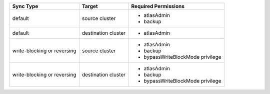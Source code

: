 ..
   Comment: The nested lists need blank lines before and after each list
            plus extra indents 

.. list-table::
   :header-rows: 1

   * - Sync Type
     - Target
     - Required Permissions

   * - default
     - source cluster
     -

         - atlasAdmin
         - backup

   * - default
     - destination cluster
     -

         - atlasAdmin

   * - write-blocking or reversing
     - source cluster
     -

         - atlasAdmin
         - backup
         - bypassWriteBlockMode privilege

   * - write-blocking or reversing
     - destination cluster
     -

         - atlasAdmin
         - backup
         - bypassWriteBlockMode privilege

